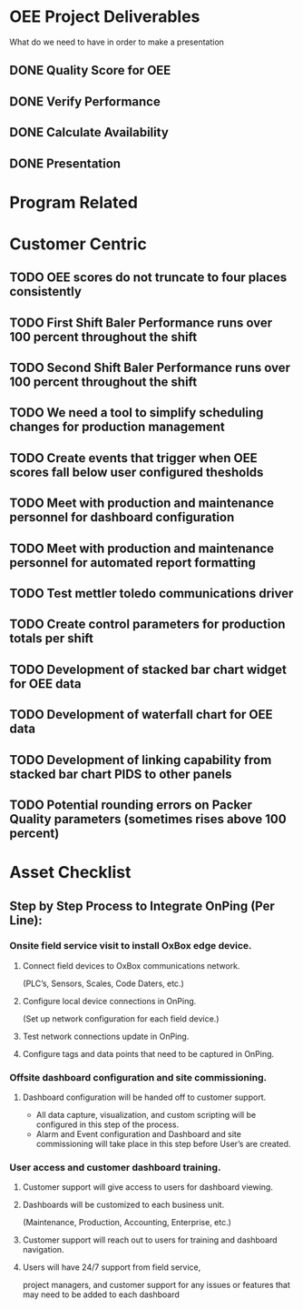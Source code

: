 * OEE Project Deliverables 
What do we need to have in order to make a presentation

** DONE Quality Score for OEE
   DEADLINE: <2020-09-28 Mon>
** DONE Verify Performance 
   DEADLINE: <2020-09-28 Mon>
** DONE Calculate Availability
   DEADLINE: <2020-09-28 Mon>
** DONE Presentation 
   DEADLINE: <2020-10-01 Thu>


* Program Related
* Customer Centric
** TODO OEE scores do not truncate to four places consistently
** TODO First Shift Baler Performance runs over 100 percent throughout the shift
** TODO Second Shift Baler Performance runs over 100 percent throughout the shift
** TODO We need a tool to simplify scheduling changes for production management
** TODO Create events that trigger when OEE scores fall below user configured thesholds
** TODO Meet with production and maintenance personnel for dashboard configuration
** TODO Meet with production and maintenance personnel for automated report formatting
** TODO Test mettler toledo communications driver
** TODO Create control parameters for production totals per shift
** TODO Development of stacked bar chart widget for OEE data
** TODO Development of waterfall chart for OEE data
** TODO Development of linking capability from stacked bar chart PIDS to other panels
** TODO Potential rounding errors on Packer Quality parameters (sometimes rises above 100 percent)

* Asset Checklist
** Step by Step Process to Integrate OnPing (Per Line):
*** Onsite field service visit to install OxBox edge device.
**** Connect field devices to OxBox communications network. 
(PLC’s, Sensors, Scales, Code Daters, etc.)
**** Configure local device connections in OnPing.  
(Set up network configuration for each field device.)
**** Test network connections update in OnPing. 
**** Configure tags and data points that need to be captured in OnPing.
*** Offsite dashboard configuration and site commissioning.
**** Dashboard configuration will be handed off to customer support.
+ All data capture, visualization, and custom scripting will be configured in
  this step of the   process.
+ Alarm and Event configuration and  
  Dashboard and site commissioning will take place in this step before User’s are created.
*** User access and customer dashboard training.
**** Customer support will give access to users for dashboard viewing.
**** Dashboards will be customized to each business unit.  
(Maintenance, Production, Accounting, Enterprise, etc.)
**** Customer support will reach out to users for training and dashboard navigation.
**** Users will have 24/7 support from field service,  
project managers, and  customer support for any issues or features that may need to be added to
each dashboard
